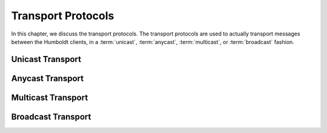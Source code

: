 .. index:: ! protocol; transport
.. _transport-proto:

===================
Transport Protocols
===================

In this chapter, we discuss the transport protocols.  The transport
protocols are used to actually transport messages between the Humboldt
clients, in a :term:`unicast`, :term:`anycast`, :term:`multicast`, or
:term:`broadcast` fashion.

.. _unicast-trans:

Unicast Transport
=================

.. _anycast-trans:

Anycast Transport
=================

.. _multicast-trans:

Multicast Transport
===================

.. _broadcast-trans:

Broadcast Transport
===================

